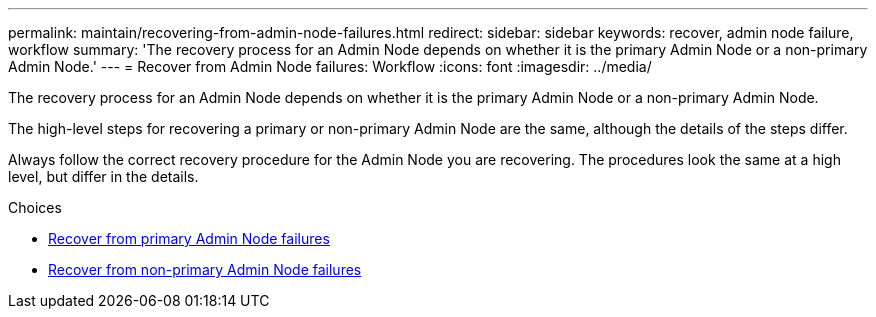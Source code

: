 ---
permalink: maintain/recovering-from-admin-node-failures.html
redirect: 
sidebar: sidebar
keywords: recover, admin node failure, workflow
summary: 'The recovery process for an Admin Node depends on whether it is the primary Admin Node or a non-primary Admin Node.'
---
= Recover from Admin Node failures: Workflow
:icons: font
:imagesdir: ../media/

[.lead]
The recovery process for an Admin Node depends on whether it is the primary Admin Node or a non-primary Admin Node.

The high-level steps for recovering a primary or non-primary Admin Node are the same, although the details of the steps differ.

Always follow the correct recovery procedure for the Admin Node you are recovering. The procedures look the same at a high level, but differ in the details.

.Choices

* link:recovering-from-primary-admin-node-failures.html[Recover from primary Admin Node failures]
* link:recovering-from-non-primary-admin-node-failures.html[Recover from non-primary Admin Node failures]

//replace workflow with table/steps?